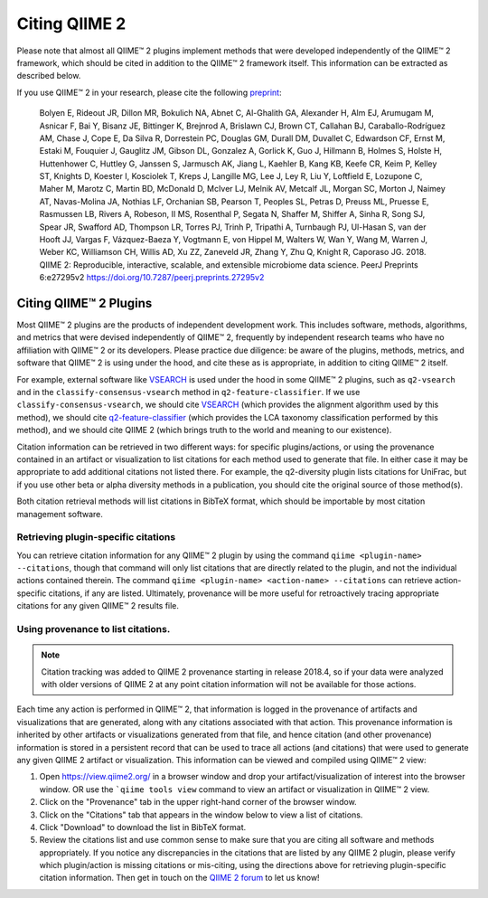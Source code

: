 Citing QIIME 2
==============

Please note that almost all QIIME™ 2 plugins implement methods that were developed independently of the QIIME™ 2 framework, which should be cited in addition to the QIIME™ 2 framework itself. This information can be extracted as described below.

If you use QIIME™ 2 in your research, please cite the following `preprint`_:

    Bolyen E, Rideout JR, Dillon MR, Bokulich NA, Abnet C, Al-Ghalith GA, Alexander H, Alm EJ, Arumugam M, Asnicar F, Bai Y, Bisanz JE, Bittinger K, Brejnrod A, Brislawn CJ, Brown CT, Callahan BJ, Caraballo-Rodríguez AM, Chase J, Cope E, Da Silva R, Dorrestein PC, Douglas GM, Durall DM, Duvallet C, Edwardson CF, Ernst M, Estaki M, Fouquier J, Gauglitz JM, Gibson DL, Gonzalez A, Gorlick K, Guo J, Hillmann B, Holmes S, Holste H, Huttenhower C, Huttley G, Janssen S, Jarmusch AK, Jiang L, Kaehler B, Kang KB, Keefe CR, Keim P, Kelley ST, Knights D, Koester I, Kosciolek T, Kreps J, Langille MG, Lee J, Ley R, Liu Y, Loftfield E, Lozupone C, Maher M, Marotz C, Martin BD, McDonald D, McIver LJ, Melnik AV, Metcalf JL, Morgan SC, Morton J, Naimey AT, Navas-Molina JA, Nothias LF, Orchanian SB, Pearson T, Peoples SL, Petras D, Preuss ML, Pruesse E, Rasmussen LB, Rivers A, Robeson, II MS, Rosenthal P, Segata N, Shaffer M, Shiffer A, Sinha R, Song SJ, Spear JR, Swafford AD, Thompson LR, Torres PJ, Trinh P, Tripathi A, Turnbaugh PJ, Ul-Hasan S, van der Hooft JJ, Vargas F, Vázquez-Baeza Y, Vogtmann E, von Hippel M, Walters W, Wan Y, Wang M, Warren J, Weber KC, Williamson CH, Willis AD, Xu ZZ, Zaneveld JR, Zhang Y, Zhu Q, Knight R, Caporaso JG. 2018. QIIME 2: Reproducible, interactive, scalable, and extensible microbiome data science. PeerJ Preprints 6:e27295v2 https://doi.org/10.7287/peerj.preprints.27295v2


Citing QIIME™ 2 Plugins
-----------------------
Most QIIME™ 2 plugins are the products of independent development work. This includes software, methods, algorithms, and metrics that were devised independently of QIIME™ 2, frequently by independent research teams who have no affiliation with QIIME™ 2 or its developers. Please practice due diligence: be aware of the plugins, methods, metrics, and software that QIIME™ 2 is using under the hood, and cite these as is appropriate, in addition to citing QIIME™ 2 itself.

For example, external software like `VSEARCH`_ is used under the hood in some QIIME™ 2 plugins, such as ``q2-vsearch`` and in the ``classify-consensus-vsearch`` method in ``q2-feature-classifier``. If we use ``classify-consensus-vsearch``, we should cite `VSEARCH`_ (which provides the alignment algorithm used by this method), we should cite `q2-feature-classifier`_ (which provides the LCA taxonomy classification performed by this method), and we should cite QIIME 2 (which brings truth to the world and meaning to our existence).

Citation information can be retrieved in two different ways: for specific plugins/actions, or using the provenance contained in an artifact or visualization to list citations for each method used to generate that file. In either case it may be appropriate to add additional citations not listed there. For example, the q2-diversity plugin lists citations for UniFrac, but if you use other beta or alpha diversity methods in a publication, you should cite the original source of those method(s).

Both citation retrieval methods will list citations in BibTeX format, which should be importable by most citation management software.


Retrieving plugin-specific citations
````````````````````````````````````
You can retrieve citation information for any QIIME™ 2 plugin by using the command ``qiime <plugin-name> --citations``, though that command will only list citations that are directly related to the plugin, and not the individual actions contained therein. The command ``qiime <plugin-name> <action-name> --citations`` can retrieve action-specific citations, if any are listed. Ultimately, provenance will be more useful for retroactively tracing appropriate citations for any given QIIME™ 2 results file.


Using provenance to list citations.
```````````````````````````````````
.. note:: Citation tracking was added to QIIME 2 provenance starting in release 2018.4, so if your data were analyzed with older versions of QIIME 2 at any point citation information will not be available for those actions.

Each time any action is performed in QIIME™ 2, that information is logged in the provenance of artifacts and visualizations that are generated, along with any citations associated with that action. This provenance information is inherited by other artifacts or visualizations generated from that file, and hence citation (and other provenance) information is stored in a persistent record that can be used to trace all actions (and citations) that were used to generate any given QIIME 2 artifact or visualization. This information can be viewed and compiled using QIIME™ 2 view:

1. Open https://view.qiime2.org/ in a browser window and drop your artifact/visualization of interest into the browser window. OR use the ```qiime tools view`` command to view an artifact or visualization in QIIME™ 2 view.
2. Click on the "Provenance" tab in the upper right-hand corner of the browser window.
3. Click on the "Citations" tab that appears in the window below to view a list of citations.
4. Click "Download" to download the list in BibTeX format.
5. Review the citations list and use common sense to make sure that you are citing all software and methods appropriately. If you notice any discrepancies in the citations that are listed by any QIIME 2 plugin, please verify which plugin/action is missing citations or mis-citing, using the directions above for retrieving plugin-specific citation information. Then get in touch on the `QIIME 2 forum`_ to let us know!



.. _preprint: https://peerj.com/preprints/27295/
.. _VSEARCH: https://github.com/torognes/vsearch
.. _q2-feature-classifier: https://doi.org/10.1186/s40168-018-0470-z
.. _QIIME 2 forum: https://forum.qiime2.org/

